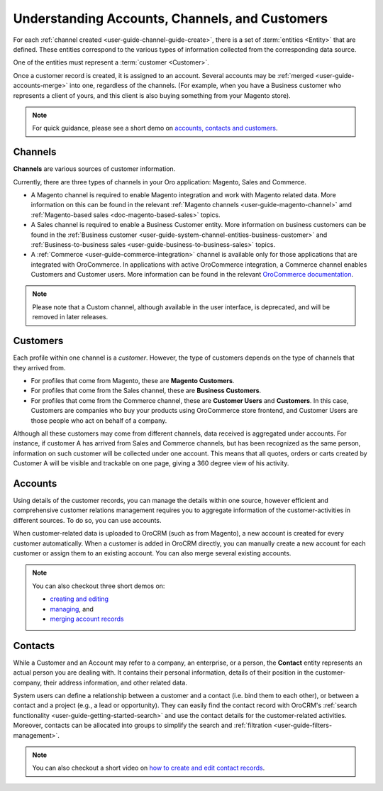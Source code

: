 .. _doc-customer-management-overview:

Understanding Accounts, Channels, and Customers
===============================================

For each :ref:`channel created <user-guide-channel-guide-create>`, there is a set of :term:`entities <Entity>`  that are defined. These entities correspond to the various types of information collected from the corresponding data source.

One of the entities must represent a :term:`customer <Customer>`.

Once a customer record is created, it is assigned to an account. Several accounts may be  :ref:`merged <user-guide-accounts-merge>`  into one, regardless of the channels. (For example, when you have a Business customer who represents a client of yours, and this client is also buying something from your Magento store).

.. note:: For quick guidance, please see a short demo on `accounts, contacts and customers <https://www.orocrm.com/media-library/22091>`_.

.. _user-guide-common-features-channels:

Channels
^^^^^^^^

**Channels** are various sources of customer information.

Currently, there are three types of channels in your Oro application: Magento, Sales and Commerce.

* A Magento channel is required to enable Magento integration and work with Magento related data. More information on this can be found in the relevant :ref:`Magento channels <user-guide-magento-channel>` amd :ref:`Magento-based sales <doc-magento-based-sales>` topics.

* A Sales channel is required to enable a Business Customer entity. More information on business customers can be found in the :ref:`Business customer <user-guide-system-channel-entities-business-customer>` and :ref:`Business-to-business sales <user-guide-business-to-business-sales>` topics.

* A :ref:`Commerce <user-guide-commerce-integration>` channel is available only for those applications that are integrated with OroCommerce. In applications with active OroCommerce integration, a Commerce channel enables Customers and Customer users. More information can be found in the relevant `OroCommerce documentation <https://www.oroinc.com/doc/orocommerce/current/user-guide/customers>`_.

.. note:: Please note that a Custom channel, although available in the user interface, is deprecated, and will be removed in later releases.

.. _user-guide-common-features-customers:

Customers
^^^^^^^^^

Each profile within one channel is a *customer*. However, the type of customers depends on the type of channels that they arrived from.

* For profiles that come from Magento, these are **Magento Customers**.
* For profiles that come from the Sales channel, these are **Business Customers**.
* For profiles that come from the Commerce channel, these are **Customer Users** and **Customers**. In this case, Customers are companies who buy your products using OroCommerce store frontend, and Customer Users are those people who act on behalf of a company.

.. image:: ../img/accounts/accounts_view_channels.png

Although all these customers may come from different channels, data received is aggregated under accounts. For instance, if customer A has arrived from Sales and Commerce channels, but has been recognized as the same person, information on such customer will be collected under one account. This means that all quotes, orders or carts created by Customer A will be visible and trackable on one page, giving a 360 degree view of his activity.



.. _user-guide-common-features-accounts:

Accounts 
^^^^^^^^

Using details of the customer records, you can manage the details within one source, however efficient and comprehensive customer relations management requires you to aggregate information of the customer-activities in different sources. To do so, you can use accounts.

When customer-related data is uploaded to OroCRM (such as from Magento), a new account is created for every customer automatically. When a customer is added in OroCRM directly, you can manually create a new account for each customer or assign them to an existing account. You can also merge several existing accounts.


.. note:: You can also checkout three short demos on:

          * `creating and editing <https://www.orocrm.com/media-library/22093>`_
          * `managing <https://www.orocrm.com/media-library/22095>`_, and
          * `merging account records <https://www.orocrm.com/media-library/merge-account-records-2>`_

.. _user-guide-common-features-contacts:

Contacts
^^^^^^^^

While a Customer and an Account may refer to a company, an enterprise, or a person, the **Contact** entity represents an actual person you are dealing with. It contains their personal information, details of their position in the customer-company, their address information, and other related data.

System users can define a relationship between a customer and a contact (i.e. bind them to each other), or between a contact and a project (e.g., a lead or opportunity). They can easily find the contact record with OroCRM's :ref:`search functionality <user-guide-getting-started-search>` and use the contact details for the customer-related activities. Moreover, contacts can be allocated into groups to simplify the search and :ref:`filtration <user-guide-filters-management>`.


.. note:: You can also checkout a short video on `how to create and edit contact records <https://www.orocrm.com/media-library/create-edit-contact-records-orocrm#play=SmkJGGwG-r0>`_.

